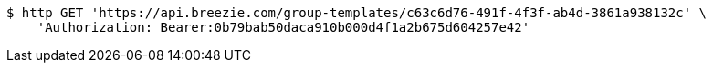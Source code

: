 [source,bash]
----
$ http GET 'https://api.breezie.com/group-templates/c63c6d76-491f-4f3f-ab4d-3861a938132c' \
    'Authorization: Bearer:0b79bab50daca910b000d4f1a2b675d604257e42'
----